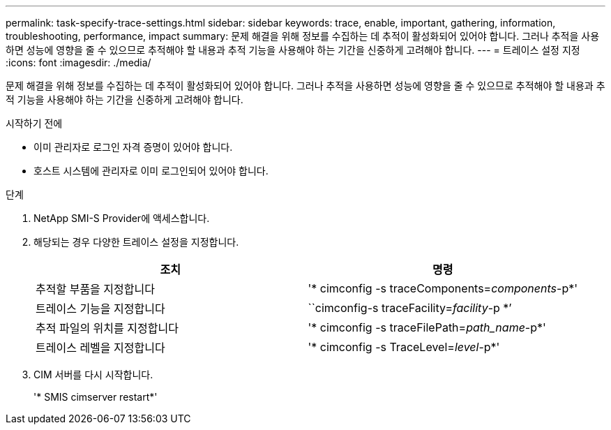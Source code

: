 ---
permalink: task-specify-trace-settings.html 
sidebar: sidebar 
keywords: trace, enable, important, gathering, information, troubleshooting, performance, impact 
summary: 문제 해결을 위해 정보를 수집하는 데 추적이 활성화되어 있어야 합니다. 그러나 추적을 사용하면 성능에 영향을 줄 수 있으므로 추적해야 할 내용과 추적 기능을 사용해야 하는 기간을 신중하게 고려해야 합니다. 
---
= 트레이스 설정 지정
:icons: font
:imagesdir: ./media/


[role="lead"]
문제 해결을 위해 정보를 수집하는 데 추적이 활성화되어 있어야 합니다. 그러나 추적을 사용하면 성능에 영향을 줄 수 있으므로 추적해야 할 내용과 추적 기능을 사용해야 하는 기간을 신중하게 고려해야 합니다.

.시작하기 전에
* 이미 관리자로 로그인 자격 증명이 있어야 합니다.
* 호스트 시스템에 관리자로 이미 로그인되어 있어야 합니다.


.단계
. NetApp SMI-S Provider에 액세스합니다.
. 해당되는 경우 다양한 트레이스 설정을 지정합니다.
+
[cols="2*"]
|===
| 조치 | 명령 


 a| 
추적할 부품을 지정합니다
 a| 
'* cimconfig -s traceComponents=_components_-p*'



 a| 
트레이스 기능을 지정합니다
 a| 
``cimconfig-s traceFacility=_facility_-p *’



 a| 
추적 파일의 위치를 지정합니다
 a| 
'* cimconfig -s traceFilePath=_path_name_-p*'



 a| 
트레이스 레벨을 지정합니다
 a| 
'* cimconfig -s TraceLevel=_level_-p*'

|===
. CIM 서버를 다시 시작합니다.
+
'* SMIS cimserver restart*'


